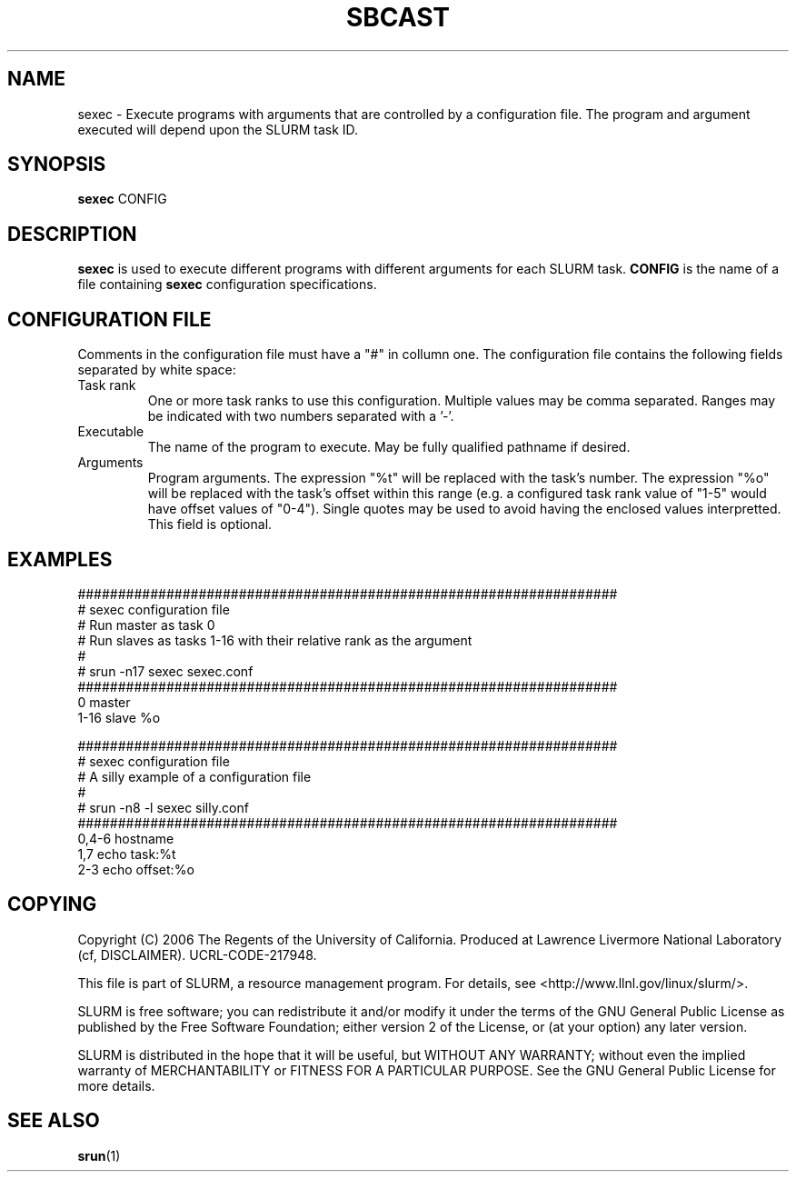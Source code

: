 .TH SBCAST "1" "April 2006" "sexec 1.1" "Slurm components"

.SH "NAME"
sexec \- Execute programs with arguments that are controlled by 
a configuration file. The program and argument executed will 
depend upon the SLURM task ID. 

.SH "SYNOPSIS"
\fBsexec\fR CONFIG

.SH "DESCRIPTION"
\fBsexec\fR is used to execute different programs with different 
arguments for each SLURM task.
\fBCONFIG\fR is the name of a file containing \fBsexec\fR
configuration specifications.

.SH "CONFIGURATION FILE"

Comments in the configuration file must have a "#" in collumn one.
The configuration file contains the following fields separated by white
space:
.TP
Task rank
One or more task ranks to use this configuration. 
Multiple values may be comma separated.
Ranges may be indicated with two numbers separated with a '\-'.
.TP
Executable
The name of the program to execute.
May be fully qualified pathname if desired.
.TP
Arguments
Program arguments. 
The expression "%t" will be replaced with the task's number.
The expression "%o" will be replaced with the task's offset within 
this range (e.g. a configured task rank value of "1-5" would 
have offset values of "0-4").
Single quotes may be used to avoid having the enclosed values interpretted.
This field is optional.

.SH "EXAMPLES"

.nf
###################################################################
# sexec configuration file
# Run master as task 0
# Run slaves as tasks 1-16 with their relative rank as the argument
#
# srun -n17 sexec sexec.conf
###################################################################
0          master
1-16       slave    %o
.fi

.nf
###################################################################
# sexec configuration file
# A silly example of a configuration file
#
# srun -n8 -l sexec silly.conf
###################################################################
0,4-6     hostname
1,7       echo  task:%t
2-3       echo  offset:%o
.fi


.SH "COPYING"
Copyright (C) 2006 The Regents of the University of California.
Produced at Lawrence Livermore National Laboratory (cf, DISCLAIMER).
UCRL-CODE-217948.
.LP
This file is part of SLURM, a resource management program.
For details, see <http://www.llnl.gov/linux/slurm/>.
.LP
SLURM is free software; you can redistribute it and/or modify it under
the terms of the GNU General Public License as published by the Free
Software Foundation; either version 2 of the License, or (at your option)
any later version.
.LP
SLURM is distributed in the hope that it will be useful, but WITHOUT ANY
WARRANTY; without even the implied warranty of MERCHANTABILITY or FITNESS
FOR A PARTICULAR PURPOSE.  See the GNU General Public License for more
details.

.SH "SEE ALSO"
\fBsrun\fR(1)
